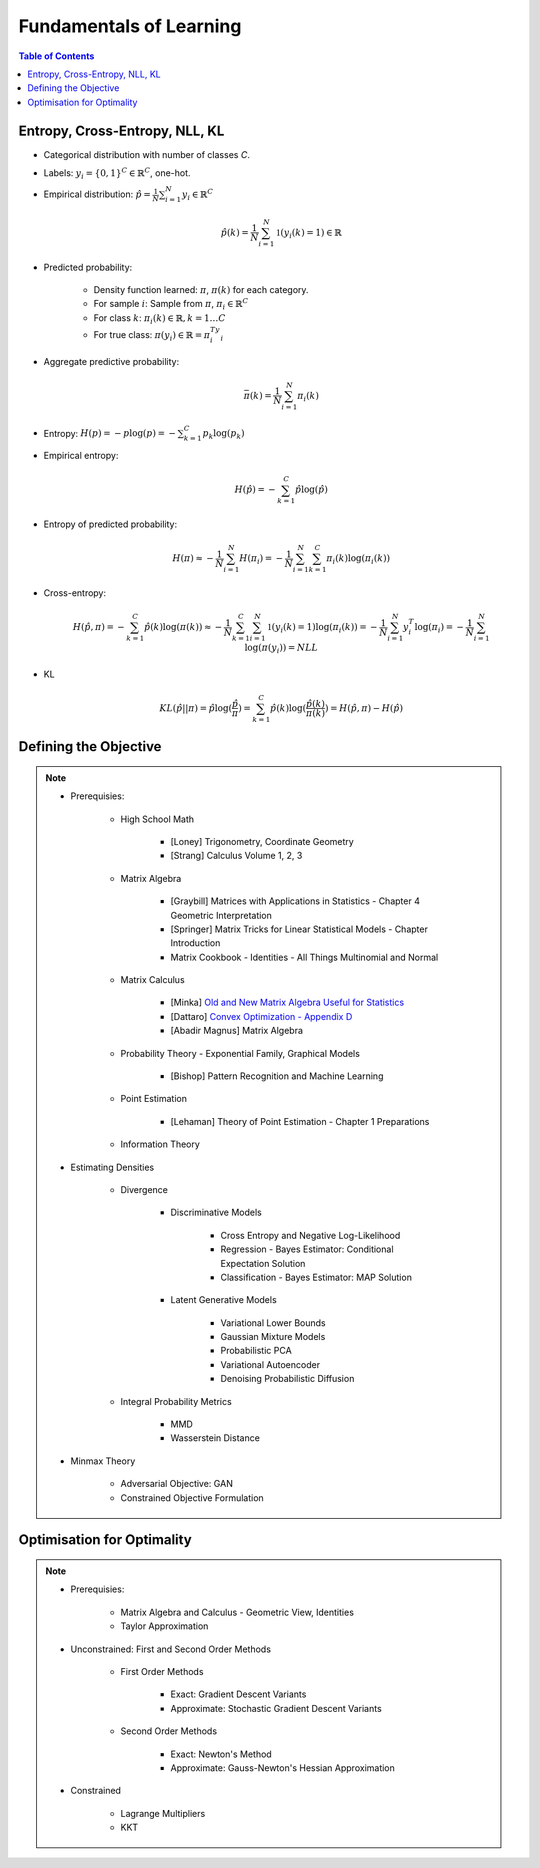 ################################################################################################
Fundamentals of Learning
################################################################################################
.. contents:: Table of Contents
   :depth: 2
   :local:
   :backlinks: none

************************************************************************************************
Entropy, Cross-Entropy, NLL, KL
************************************************************************************************
- Categorical distribution with number of classes `C`.
- Labels: :math:`y_i=\{0,1\}^{C}\in\mathbb{R}^C`, one-hot.
- Empirical distribution: :math:`\hat{p}=\frac{1}{N}\sum_{i=1}^N y_i\in\mathbb{R}^C`

	.. math:: \hat{p}(k)=\frac{1}{N}\sum_{i=1}^N\mathbb{1}(y_i(k)=1)\in\mathbb{R}
- Predicted probability: 

	- Density function learned: :math:`\pi`, :math:`\pi(k)` for each category.
	- For sample :math:`i`: Sample from :math:`\pi`, :math:`\pi_i\in\mathbb{R}^C`
	- For class :math:`k`: :math:`\pi_i(k)\in\mathbb{R},k=1\dots C`
	- For true class: :math:`\pi(y_i)\in\mathbb{R}=\pi_i^Ty_i`
- Aggregate predictive probability:

	.. math:: \bar{\pi}(k)=\frac{1}{N}\sum_{i=1}^N\pi_i(k)
- Entropy: :math:`H(p)=-p\log(p)=-\sum_{k=1}^C p_k\log(p_k)`
- Empirical entropy:

	.. math:: H(\hat{p})=-\sum_{k=1}^C \hat{p}\log(\hat{p})
- Entropy of predicted probability:

	.. math:: H(\pi)\approx-\frac{1}{N}\sum_{i=1}^N H(\pi_i)=-\frac{1}{N}\sum_{i=1}^N \sum_{k=1}^C \pi_i(k)\log(\pi_i(k))
- Cross-entropy:

	.. math:: H(\hat{p},\pi)=-\sum_{k=1}^C \hat{p}(k)\log(\pi(k))\approx-\frac{1}{N}\sum_{k=1}^C\sum_{i=1}^N\mathbb{1}(y_i(k)=1)\log(\pi_i(k))=-\frac{1}{N}\sum_{i=1}^N y_i^T\log(\pi_i)=-\frac{1}{N}\sum_{i=1}^N \log(\pi(y_i))=NLL
- KL

	.. math:: KL(\hat{p}||\pi)=\hat{p}\log(\frac{\hat{p}}{\pi})=\sum_{k=1}^C \hat{p}(k)\log(\frac{\hat{p}(k)}{\pi(k)})=H(\hat{p},\pi)-H(\hat{p})

************************************************************************************************
Defining the Objective
************************************************************************************************
.. note::
	* Prerequisies:

		* High School Math

			* [Loney] Trigonometry, Coordinate Geometry
			* [Strang] Calculus Volume 1, 2, 3
		* Matrix Algebra

			* [Graybill] Matrices with Applications in Statistics - Chapter 4 Geometric Interpretation
			* [Springer] Matrix Tricks for Linear Statistical Models - Chapter Introduction
			* Matrix Cookbook - Identities - All Things Multinomial and Normal
		* Matrix Calculus

			* [Minka] `Old and New Matrix Algebra Useful for Statistics <https://tminka.github.io/papers/matrix/minka-matrix.pdf>`_
			* [Dattaro] `Convex Optimization - Appendix D <https://www.cs.cmu.edu/~epxing/Class/10701-08s/recitation/mc.pdf>`_
			* [Abadir Magnus] Matrix Algebra 
		* Probability Theory - Exponential Family, Graphical Models

			* [Bishop] Pattern Recognition and Machine Learning
		* Point Estimation

			* [Lehaman] Theory of Point Estimation - Chapter 1 Preparations
		* Information Theory
	* Estimating Densities

		* Divergence

			* Discriminative Models

				* Cross Entropy and Negative Log-Likelihood
				* Regression - Bayes Estimator: Conditional Expectation Solution
				* Classification - Bayes Estimator: MAP Solution
			* Latent Generative Models

				* Variational Lower Bounds
				* Gaussian Mixture Models
				* Probabilistic PCA
				* Variational Autoencoder
				* Denoising Probabilistic Diffusion
		* Integral Probability Metrics

			* MMD
			* Wasserstein Distance
	* Minmax Theory

		* Adversarial Objective: GAN
		* Constrained Objective Formulation

************************************************************************************************
Optimisation for Optimality
************************************************************************************************
.. note::
	* Prerequisies:

		* Matrix Algebra and Calculus - Geometric View, Identities
		* Taylor Approximation
	* Unconstrained: First and Second Order Methods

		* First Order Methods 

			* Exact: Gradient Descent Variants
			* Approximate: Stochastic Gradient Descent Variants
		* Second Order Methods

			* Exact: Newton's Method
			* Approximate: Gauss-Newton's Hessian Approximation
	* Constrained

		* Lagrange Multipliers
		* KKT
